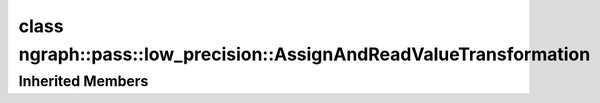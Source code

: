 .. index:: pair: class; ngraph::pass::low_precision::AssignAndReadValueTransformation
.. _doxid-classngraph_1_1pass_1_1low__precision_1_1_assign_and_read_value_transformation:

class ngraph::pass::low_precision::AssignAndReadValueTransformation
===================================================================






.. ref-code-block:: cpp
	:class: doxyrest-overview-code-block

	#include <assign_and_read_value.hpp>
	
	class AssignAndReadValueTransformation: public :ref:`ngraph::pass::low_precision::LayerTransformation<doxid-classngraph_1_1pass_1_1low__precision_1_1_layer_transformation>`
	{
	public:
		// construction
	
		:target:`AssignAndReadValueTransformation<doxid-classngraph_1_1pass_1_1low__precision_1_1_assign_and_read_value_transformation_1a301f1b77904c9dcceda9a7af9997b7af>`(
			const std::shared_ptr<:ref:`ngraph::Function<doxid-classngraph_1a14d7fe7c605267b52c145579e12d2a5f>`> function,
			const :ref:`Params<doxid-classngraph_1_1pass_1_1low__precision_1_1_layer_transformation_1_1_params>`& params = :ref:`Params<doxid-classngraph_1_1pass_1_1low__precision_1_1_layer_transformation_1_1_params>`()
			);

		// methods
	
		:target:`OPENVINO_RTTI<doxid-classngraph_1_1pass_1_1low__precision_1_1_assign_and_read_value_transformation_1acbbc29ffee7e0095e3f0268ddc43cb66>`("AssignAndReadValueTransformation", "0");
	
		virtual bool :target:`transform<doxid-classngraph_1_1pass_1_1low__precision_1_1_assign_and_read_value_transformation_1a9fd8993a9d99d3b2f767f3ab5ee8478e>`(
			:ref:`TransformationContext<doxid-classngraph_1_1pass_1_1low__precision_1_1_transformation_context>`& context,
			:ref:`ngraph::pattern::Matcher<doxid-classov_1_1pass_1_1pattern_1_1_matcher>`& m
			);
	
		virtual bool :target:`canBeTransformed<doxid-classngraph_1_1pass_1_1low__precision_1_1_assign_and_read_value_transformation_1a6c5fdca19548a47dc924ccf197c100fb>`(
			const :ref:`TransformationContext<doxid-classngraph_1_1pass_1_1low__precision_1_1_transformation_context>`& context,
			std::shared_ptr<:ref:`Node<doxid-classov_1_1_node>`> op
			) const;
	
		virtual bool :target:`isPrecisionPreserved<doxid-classngraph_1_1pass_1_1low__precision_1_1_assign_and_read_value_transformation_1a1c379538059440fd4c1052368699534d>`(std::shared_ptr<:ref:`Node<doxid-classov_1_1_node>`> layer) const;
	};

Inherited Members
-----------------

.. ref-code-block:: cpp
	:class: doxyrest-overview-inherited-code-block

	public:
		// typedefs
	
		typedef :ref:`DiscreteTypeInfo<doxid-structov_1_1_discrete_type_info>` :ref:`type_info_t<doxid-classov_1_1pass_1_1_pass_base_1a91aae259b4676ba5aca057d542d44b77>`;

		// classes
	
		class :ref:`Params<doxid-classngraph_1_1pass_1_1low__precision_1_1_layer_transformation_1_1_params>`;
		class :ref:`PrecisionDetails<doxid-classngraph_1_1pass_1_1low__precision_1_1_layer_transformation_1_1_precision_details>`;

		// methods
	
		bool :ref:`get_property<doxid-classov_1_1pass_1_1_pass_base_1a3107964f6c4d4bf1d3fbc2bf97ccc0b8>`(const :ref:`PassPropertyMask<doxid-namespaceov_1_1pass_1a4a61a9b72db0e4ed511e6da0d0619e05>`& prop_mask) const;
		void :ref:`set_name<doxid-classov_1_1pass_1_1_pass_base_1a78ddde2a8770041d2f23ce59af908f5d>`(const std::string& name);
		std::string :ref:`get_name<doxid-classov_1_1pass_1_1_pass_base_1a6cd527d2176f1350dd999dc4632a576b>`() const;
		void :ref:`set_callback<doxid-classov_1_1pass_1_1_pass_base_1a6a56827a1cf76be99289bab703982869>`(const :ref:`param_callback<doxid-namespaceov_1_1pass_1a0628acbe84362598648bb66624d4db5c>`& callback);
		virtual void :ref:`set_pass_config<doxid-classov_1_1pass_1_1_pass_base_1abe74bba4b563ad367f2fdc7836016391>`(const std::shared_ptr<:ref:`PassConfig<doxid-classov_1_1pass_1_1_pass_config>`>& pass_config);
		std::shared_ptr<:ref:`PassConfig<doxid-classov_1_1pass_1_1_pass_config>`> :ref:`get_pass_config<doxid-classov_1_1pass_1_1_pass_base_1a4902f6ed9322e0fd38810d701f4409df>`();
		bool :ref:`m_transformation_callback<doxid-classov_1_1pass_1_1_pass_base_1a568e5b1f0e01f221d36dffabbf156b3d>`(const std::shared_ptr<const :ref:`Node<doxid-classov_1_1_node>`>& node);
		bool :ref:`transformation_callback<doxid-classov_1_1pass_1_1_pass_base_1aa5265bf720996877709aa990f49d2dab>`(const std::shared_ptr<const :ref:`Node<doxid-classov_1_1_node>`>& node);
		virtual const :ref:`type_info_t<doxid-classov_1_1pass_1_1_pass_base_1a91aae259b4676ba5aca057d542d44b77>`& :ref:`get_type_info<doxid-classov_1_1pass_1_1_pass_base_1ab7020db2fcebc9b6e0741a451778fb0c>`() const = 0;
		:ref:`OPENVINO_RTTI<doxid-classov_1_1pass_1_1_matcher_pass_1a525c64de11717629f6599042761eb844>`("ov::pass::MatcherPass");
		:ref:`MatcherPass<doxid-classov_1_1pass_1_1_matcher_pass>`& :ref:`operator =<doxid-classov_1_1pass_1_1_matcher_pass_1ae003cfdc27f2418f603f12b4f031ba3c>` (const :ref:`MatcherPass<doxid-classov_1_1pass_1_1_matcher_pass>`&);
		bool :ref:`apply<doxid-classov_1_1pass_1_1_matcher_pass_1afe5e71b978b3dc8274ea93bb6e7dcc23>`(std::shared_ptr<:ref:`ov::Node<doxid-classov_1_1_node>`> node);
	
		template <typename T, class... Args>
		std::shared_ptr<T> :ref:`register_new_node<doxid-classov_1_1pass_1_1_matcher_pass_1a6e14fcb5d87373bab47d5778ea39ba55>`(Args&&... args);
	
		template <typename T>
		std::shared_ptr<T> :ref:`register_new_node<doxid-classov_1_1pass_1_1_matcher_pass_1acb4756e168d3130377473123783c16fa>`(const std::shared_ptr<T>& node);
	
		std::shared_ptr<:ref:`ov::Node<doxid-classov_1_1_node>`> :ref:`register_new_node_<doxid-classov_1_1pass_1_1_matcher_pass_1ae343beb91a81a3a6b43670726c7e7abe>`(const std::shared_ptr<:ref:`ov::Node<doxid-classov_1_1_node>`>& node);
		const std::vector<std::shared_ptr<:ref:`ov::Node<doxid-classov_1_1_node>`>>& :ref:`get_new_nodes<doxid-classov_1_1pass_1_1_matcher_pass_1abf2e6b740f5e27a13589f19b47e934af>`();
		void :ref:`clear_new_nodes<doxid-classov_1_1pass_1_1_matcher_pass_1a9a3abba77cc94f47e1cdc4e064544d6a>`();
		std::shared_ptr<:ref:`pattern::Matcher<doxid-classov_1_1pass_1_1pattern_1_1_matcher>`> :ref:`get_matcher<doxid-classov_1_1pass_1_1_matcher_pass_1a69329c064bb3cb7268ae397f374648e8>`();
	
		virtual bool :ref:`transform<doxid-classngraph_1_1pass_1_1low__precision_1_1_layer_transformation_1a3627e6d74afd5f27b7d2dd1026b4ade4>`(
			:ref:`TransformationContext<doxid-classngraph_1_1pass_1_1low__precision_1_1_transformation_context>`& context,
			:ref:`ngraph::pattern::Matcher<doxid-classov_1_1pass_1_1pattern_1_1_matcher>`& m
			) = 0;
	
		void :ref:`setContext<doxid-classngraph_1_1pass_1_1low__precision_1_1_layer_transformation_1afa651a113b1d038e0d4e86d4a3717002>`(:ref:`TransformationContext<doxid-classngraph_1_1pass_1_1low__precision_1_1_transformation_context>` \* context);
		void :ref:`setUpdatePrecisions<doxid-classngraph_1_1pass_1_1low__precision_1_1_layer_transformation_1a4225a64039ba8db1a7d55ccda6796b05>`(const bool updatePrecisions);
		void :ref:`setDefaultPrecisions<doxid-classngraph_1_1pass_1_1low__precision_1_1_layer_transformation_1a52fbc288af478a2444b1debc4d0abc7e>`(const std::vector<:ref:`ngraph::element::Type<doxid-classov_1_1element_1_1_type>`>& defaultPrecisions);
	
		virtual bool :ref:`canBeTransformed<doxid-classngraph_1_1pass_1_1low__precision_1_1_layer_transformation_1a8ab1723ab94c2ce6bedb730e6ca4363a>`(
			const :ref:`TransformationContext<doxid-classngraph_1_1pass_1_1low__precision_1_1_transformation_context>`& context,
			std::shared_ptr<:ref:`Node<doxid-classov_1_1_node>`> layer
			) const;
	
		bool :ref:`canSubtractBeHandled<doxid-classngraph_1_1pass_1_1low__precision_1_1_layer_transformation_1a1c5845ce71e781aeeb7b4f681a0abd2f>`(
			const std::shared_ptr<:ref:`Node<doxid-classov_1_1_node>`>& op,
			const :ref:`FakeQuantizeDequantization<doxid-classngraph_1_1pass_1_1low__precision_1_1_fake_quantize_dequantization>`& dequantization
			) const;
	
		virtual bool :ref:`isQuantized<doxid-classngraph_1_1pass_1_1low__precision_1_1_layer_transformation_1a33587b9f0d1b6fe28fd3deb50dae36fa>`(
			const std::shared_ptr<const :ref:`Node<doxid-classov_1_1_node>`>& layer,
			const std::vector<:ref:`ngraph::element::Type<doxid-classov_1_1element_1_1_type>`>& defaultPrecisions
			) const;
	
		virtual bool :ref:`isPrecisionPreserved<doxid-classngraph_1_1pass_1_1low__precision_1_1_layer_transformation_1a3dd681dfc8d7860085e316724282cf95>`(std::shared_ptr<:ref:`Node<doxid-classov_1_1_node>`> layer) const = 0;
	
		static bool :ref:`canBeTransformedStatic<doxid-classngraph_1_1pass_1_1low__precision_1_1_layer_transformation_1a0b06240c74160bf5b03d50b9ea83d9f9>`(
			const std::shared_ptr<:ref:`Node<doxid-classov_1_1_node>`>& layer,
			const std::vector<:ref:`ngraph::element::Type<doxid-classov_1_1element_1_1_type>`>& defaultPrecisions = :ref:`precision_set::int8_support<doxid-namespacengraph_1_1pass_1_1low__precision_1_1precision__set_1aadf8375a12f123670991b043f50a94e5>`
			);
	
		static :ref:`PrecisionDetails<doxid-classngraph_1_1pass_1_1low__precision_1_1_layer_transformation_1_1_precision_details>` :ref:`getPrecisionDetails<doxid-classngraph_1_1pass_1_1low__precision_1_1_layer_transformation_1a38575bbf3d48b7a3adaa1994272e0e1d>`(
			const size_t quantizationLevels,
			const std::vector<float>& outputLowValues,
			const std::vector<float>& outputHighValues
			);
	
		static :ref:`PrecisionDetails<doxid-classngraph_1_1pass_1_1low__precision_1_1_layer_transformation_1_1_precision_details>` :ref:`getPrecisionDetails<doxid-classngraph_1_1pass_1_1low__precision_1_1_layer_transformation_1a89f7c6b540f58296aa1efa3be3b7852f>`(const :ref:`QuantizationDetails<doxid-classngraph_1_1pass_1_1low__precision_1_1_quantization_details>`& quantizationDetails);
	
		static bool :ref:`isAsymmetricQuantization<doxid-classngraph_1_1pass_1_1low__precision_1_1_layer_transformation_1a23155a77026a48988edbd0abec14b0d7>`(
			const std::shared_ptr<const :ref:`Node<doxid-classov_1_1_node>`>& node,
			const std::vector<:ref:`ngraph::element::Type<doxid-classov_1_1element_1_1_type>`>& defaultPrecisions = :ref:`precision_set::int8_support<doxid-namespacengraph_1_1pass_1_1low__precision_1_1precision__set_1aadf8375a12f123670991b043f50a94e5>`
			);
	
		static :ref:`DataPrecision<doxid-classngraph_1_1pass_1_1low__precision_1_1_data_precision>` :ref:`getDataPrecision<doxid-classngraph_1_1pass_1_1low__precision_1_1_layer_transformation_1a818dbd529755b162c4a29f6c8ba75f39>`(
			const std::shared_ptr<:ref:`Node<doxid-classov_1_1_node>`>& layer,
			const :ref:`QuantizationDetails<doxid-classngraph_1_1pass_1_1low__precision_1_1_quantization_details>`& quantizationDetails,
			const std::vector<:ref:`element::Type<doxid-classov_1_1element_1_1_type>`>& requiredPrecisions
			);


